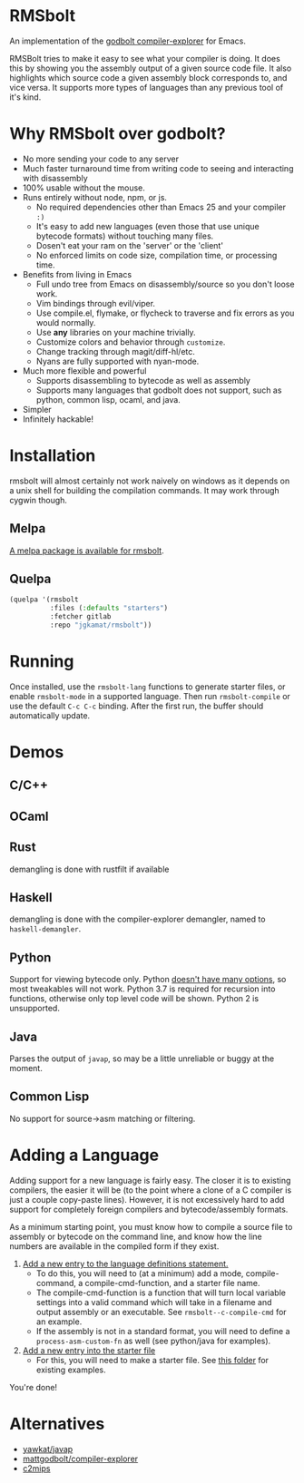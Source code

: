* RMSbolt

An implementation of the [[https://github.com/mattgodbolt/compiler-explorer][godbolt compiler-explorer]] for Emacs.

RMSBolt tries to make it easy to see what your compiler is doing. It does this
by showing you the assembly output of a given source code file. It also
highlights which source code a given assembly block corresponds to, and vice
versa. It supports more types of languages than any previous tool of it's kind.

* Why RMSbolt over godbolt?

- No more sending your code to any server
- Much faster turnaround time from writing code to seeing and interacting with disassembly
- 100% usable without the mouse.
- Runs entirely without node, npm, or js.
  - No required dependencies other than Emacs 25 and your compiler ~:)~
  - It's easy to add new languages (even those that use unique bytecode formats)
    without touching many files.
  - Dosen't eat your ram on the 'server' or the 'client'
  - No enforced limits on code size, compilation time, or processing time.
- Benefits from living in Emacs
  - Full undo tree from Emacs on disassembly/source so you don't loose work.
  - Vim bindings through evil/viper.
  - Use compile.el, flymake, or flycheck to traverse and fix errors as you
    would normally.
  - Use *any* libraries on your machine trivially.
  - Customize colors and behavior through ~customize~.
  - Change tracking through magit/diff-hl/etc.
  - Nyans are fully supported with nyan-mode.
- Much more flexible and powerful
  - Supports disassembling to bytecode as well as assembly
  - Supports many languages that godbolt does not support, such as python,
    common lisp, ocaml, and java.
- Simpler
- Infinitely hackable!

* Installation

rmsbolt will almost certainly not work naively on windows as it depends on a
unix shell for building the compilation commands. It may work through cygwin
though.

** Melpa

[[http://melpa.org/#/rmsbolt][A melpa package is available for rmsbolt]].

** Quelpa

#+BEGIN_SRC emacs-lisp
  (quelpa '(rmsbolt
            :files (:defaults "starters")
            :fetcher gitlab
            :repo "jgkamat/rmsbolt"))
#+END_SRC

* Running
 Once installed, use the ~rmsbolt-lang~ functions to generate starter files, or
 enable ~rmsbolt-mode~ in a supported language. Then run ~rmsbolt-compile~ or
 use the default ~C-c C-c~ binding. After the first run, the buffer should
 automatically update.

* Demos
** C/C++

[[https://s25.postimg.cc/c1zj5ghr3/sihr1g.gif]]

** OCaml

[[https://s25.postimg.cc/s088vljov/Pab_Aq2.gif]]

** Rust

demangling is done with rustfilt if available

[[https://s25.postimg.cc/h7npjnnun/output-2018-08-01-19_30_52.gif][https://s25.postimg.cc/h7npjnnun/output-2018-08-01-19_30_52.gif]]

** Haskell

demangling is done with the compiler-explorer demangler, named
to ~haskell-demangler~.

[[https://s25.postimg.cc/4d5167yr3/output-2018-08-08-23_17_59.gif][https://s25.postimg.cc/4d5167yr3/output-2018-08-08-23_17_59.gif]]

** Python

Support for viewing bytecode only. Python [[https://bugs.python.org/issue2506][doesn't have many options]], so most
tweakables will not work. Python 3.7 is required for recursion into functions,
otherwise only top level code will be shown. Python 2 is unsupported.

[[https://s25.postimg.cc/594qd9o4v/output-2018-08-04-18_07_45.gif][https://s25.postimg.cc/594qd9o4v/output-2018-08-04-18_07_45.gif]]

** Java

Parses the output of ~javap~, so may be a little unreliable or buggy at the
moment.

[[https://s25.postimg.cc/57s2z9uxb/output-2018-09-01-00_29_30.gif][https://s25.postimg.cc/57s2z9uxb/output-2018-09-01-00_29_30.gif]]
** Common Lisp

No support for source->asm matching or filtering.

[[https://s25.postimg.cc/uhk02ugfz/1_FB9k7.gif]]

* Adding a Language

Adding support for a new language is fairly easy. The closer it is to existing
compilers, the easier it will be (to the point where a clone of a C compiler is
just a couple copy-paste lines). However, it is not excessively hard to add
support for completely foreign compilers and bytecode/assembly formats.

As a minimum starting point, you must know how to compile a source file to
assembly or bytecode on the command line, and know how the line numbers are
available in the compiled form if they exist.

1. [[file:rmsbolt.el::;;;;%20Language%20Definitions][Add a new entry to the language definitions statement.]]
   - To do this, you will need to (at a minimum) add a mode, compile-command, a
     compile-cmd-function, and a starter file name.
   - The compile-cmd-function is a function that will turn local variable
     settings into a valid command which will take in a filename and output
     assembly or an executable. See ~rmsbolt--c-compile-cmd~ for an example.
   - If the assembly is not in a standard format, you will need to define a
     ~process-asm-custom-fn~ as well (see python/java for examples).
2. [[file:rmsbolt.el::;;;;;%20Starter%20Definitions][Add a new entry into the starter file]]
   - For this, you will need to make a starter file. See [[file:starters/][this folder]] for
     existing examples.

You're done!

* Alternatives
- [[https://github.com/yawkat/javap][yawkat/javap]]
- [[https://github.com/mattgodbolt/compiler-explorer][mattgodbolt/compiler-explorer]]
- [[http://reliant.colab.duke.edu/c2mips/][c2mips]]
